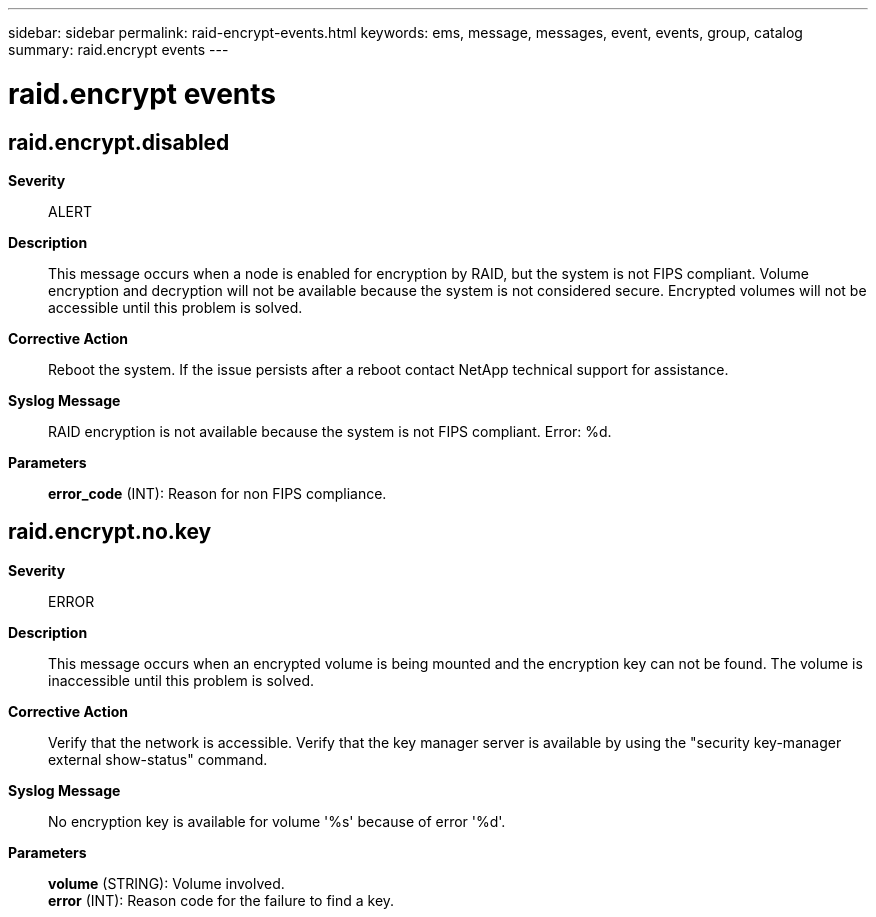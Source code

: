 ---
sidebar: sidebar
permalink: raid-encrypt-events.html
keywords: ems, message, messages, event, events, group, catalog
summary: raid.encrypt events
---

= raid.encrypt events
:toclevels: 1
:hardbreaks:
:nofooter:
:icons: font
:linkattrs:
:imagesdir: ./media/

== raid.encrypt.disabled
*Severity*::
ALERT
*Description*::
This message occurs when a node is enabled for encryption by RAID, but the system is not FIPS compliant. Volume encryption and decryption will not be available because the system is not considered secure. Encrypted volumes will not be accessible until this problem is solved.
*Corrective Action*::
Reboot the system. If the issue persists after a reboot contact NetApp technical support for assistance.
*Syslog Message*::
RAID encryption is not available because the system is not FIPS compliant. Error: %d.
*Parameters*::
*error_code* (INT): Reason for non FIPS compliance.

== raid.encrypt.no.key
*Severity*::
ERROR
*Description*::
This message occurs when an encrypted volume is being mounted and the encryption key can not be found. The volume is inaccessible until this problem is solved.
*Corrective Action*::
Verify that the network is accessible. Verify that the key manager server is available by using the "security key-manager external show-status" command.
*Syslog Message*::
No encryption key is available for volume '%s' because of error '%d'.
*Parameters*::
*volume* (STRING): Volume involved.
*error* (INT): Reason code for the failure to find a key.

